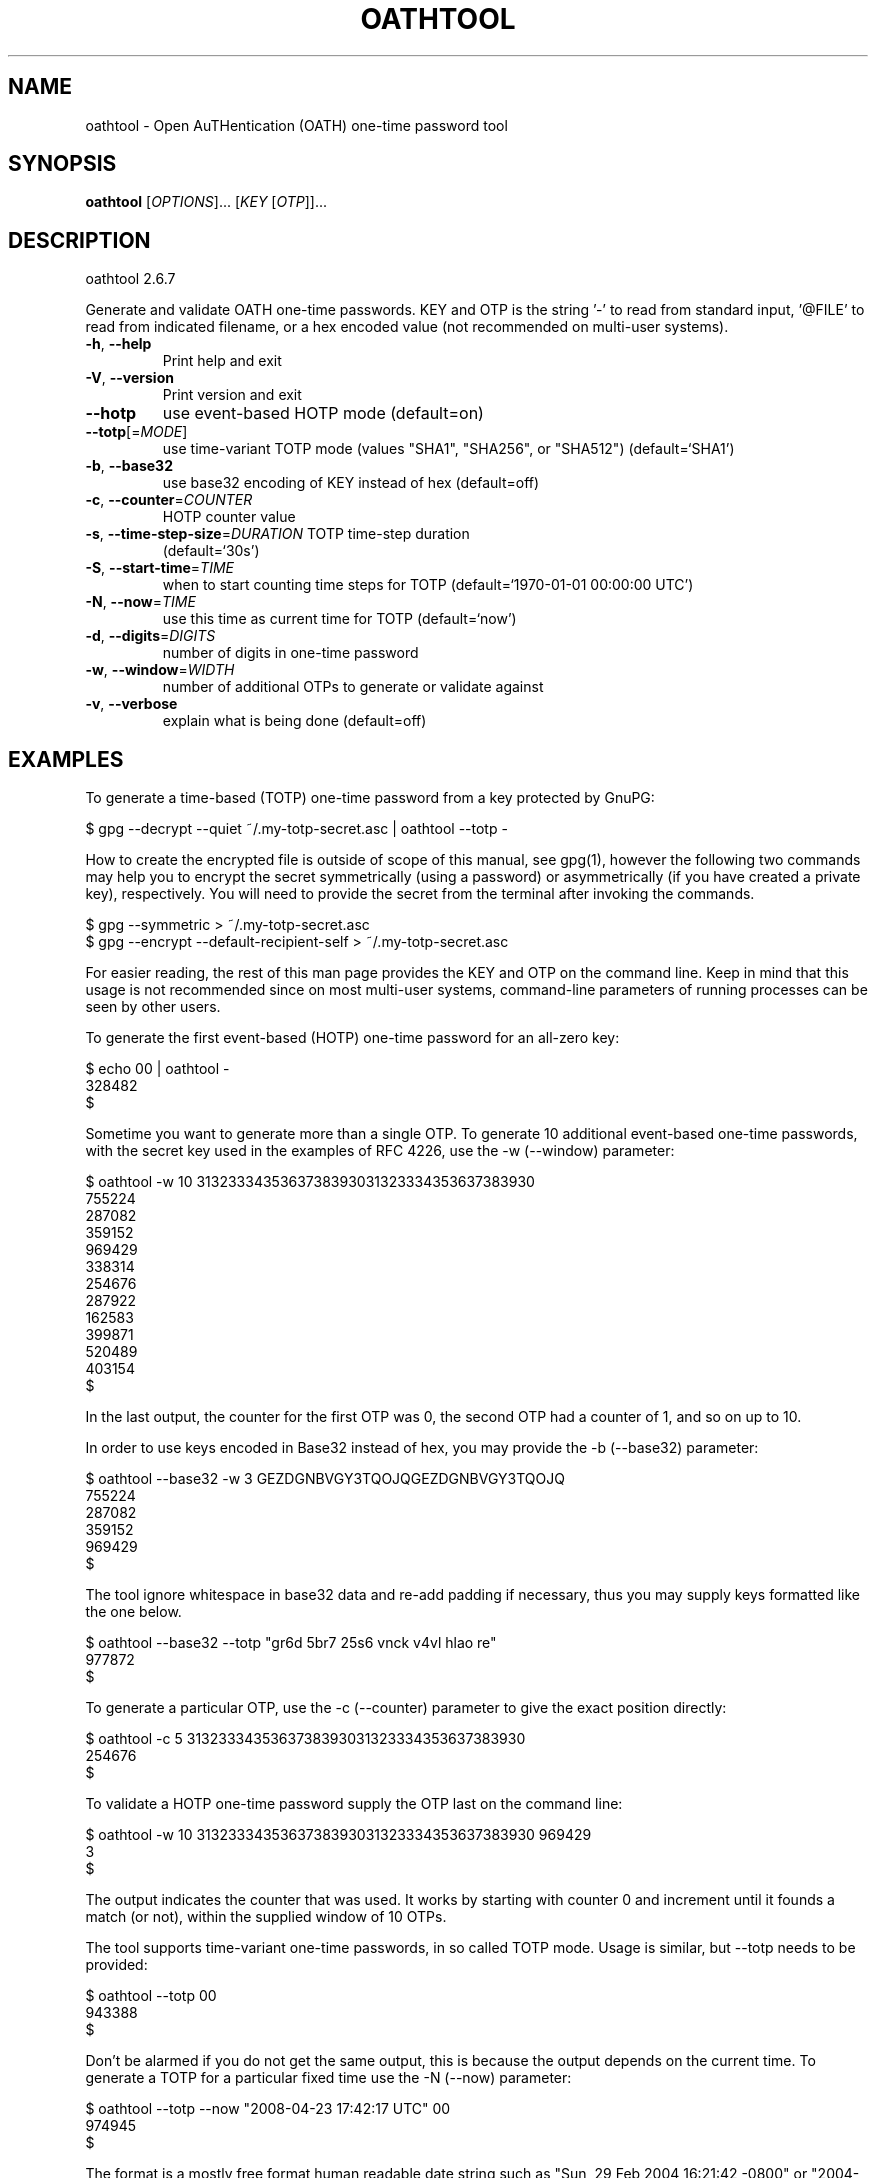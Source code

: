 .\" DO NOT MODIFY THIS FILE!  It was generated by help2man 1.47.8.
.TH OATHTOOL "1" "May 2021" "oathtool (OATH Toolkit) 2.6.7" "User Commands"
.SH NAME
oathtool \- Open AuTHentication (OATH) one-time password tool
.SH SYNOPSIS
.B oathtool
[\fI\,OPTIONS\/\fR]... [\fI\,KEY \/\fR[\fI\,OTP\/\fR]]...
.SH DESCRIPTION
oathtool 2.6.7
.PP
Generate and validate OATH one\-time passwords.  KEY and OTP is the string '\-'
to read from standard input, '@FILE' to read from indicated filename, or a hex
encoded value (not recommended on multi\-user systems).
.TP
\fB\-h\fR, \fB\-\-help\fR
Print help and exit
.TP
\fB\-V\fR, \fB\-\-version\fR
Print version and exit
.TP
\fB\-\-hotp\fR
use event\-based HOTP mode  (default=on)
.TP
\fB\-\-totp\fR[=\fI\,MODE\/\fR]
use time\-variant TOTP mode (values "SHA1",
"SHA256", or "SHA512")  (default=`SHA1')
.TP
\fB\-b\fR, \fB\-\-base32\fR
use base32 encoding of KEY instead of hex
(default=off)
.TP
\fB\-c\fR, \fB\-\-counter\fR=\fI\,COUNTER\/\fR
HOTP counter value
.TP
\fB\-s\fR, \fB\-\-time\-step\-size\fR=\fI\,DURATION\/\fR TOTP time\-step duration
(default=`30s')
.TP
\fB\-S\fR, \fB\-\-start\-time\fR=\fI\,TIME\/\fR
when to start counting time steps for TOTP
(default=`1970\-01\-01 00:00:00 UTC')
.TP
\fB\-N\fR, \fB\-\-now\fR=\fI\,TIME\/\fR
use this time as current time for TOTP
(default=`now')
.TP
\fB\-d\fR, \fB\-\-digits\fR=\fI\,DIGITS\/\fR
number of digits in one\-time password
.TP
\fB\-w\fR, \fB\-\-window\fR=\fI\,WIDTH\/\fR
number of additional OTPs to generate or
validate against
.TP
\fB\-v\fR, \fB\-\-verbose\fR
explain what is being done  (default=off)
.SH EXAMPLES
To generate a time\-based (TOTP) one-time password from a key
protected by GnuPG:

  $ gpg \-\-decrypt \-\-quiet ~/.my-totp-secret.asc | oathtool \-\-totp \-

How to create the encrypted file is outside of scope of this manual,
see gpg(1), however the following two commands may help you to encrypt
the secret symmetrically (using a password) or asymmetrically (if you
have created a private key), respectively.  You will need to provide
the secret from the terminal after invoking the commands.

  $ gpg \-\-symmetric > ~/.my-totp-secret.asc
  $ gpg \-\-encrypt \-\-default-recipient-self > ~/.my-totp-secret.asc

For easier reading, the rest of this man page provides the KEY and OTP
on the command line.  Keep in mind that this usage is not recommended
since on most multi-user systems, command-line parameters of running
processes can be seen by other users.

To generate the first event-based (HOTP) one-time password for an all-zero key:

   $ echo 00 | oathtool \-
   328482
   $

Sometime you want to generate more than a single OTP.  To generate 10
additional event-based one-time passwords, with the secret key used in
the examples of RFC 4226, use the \-w (\-\-window) parameter:

   $ oathtool \-w 10 3132333435363738393031323334353637383930
   755224
   287082
   359152
   969429
   338314
   254676
   287922
   162583
   399871
   520489
   403154
   $

In the last output, the counter for the first OTP was 0, the second
OTP had a counter of 1, and so on up to 10.

In order to use keys encoded in Base32 instead of hex, you may provide
the \-b (\-\-base32) parameter:

   $ oathtool \-\-base32 \-w 3 GEZDGNBVGY3TQOJQGEZDGNBVGY3TQOJQ
   755224
   287082
   359152
   969429
   $

The tool ignore whitespace in base32 data and re-add padding if
necessary, thus you may supply keys formatted like the one below.

   $ oathtool \-\-base32 \-\-totp "gr6d 5br7 25s6 vnck v4vl hlao re"
   977872
   $

To generate a particular OTP, use the \-c (\-\-counter) parameter to
give the exact position directly:

   $ oathtool \-c 5 3132333435363738393031323334353637383930
   254676
   $

To validate a HOTP one-time password supply the OTP last on the
command line:

   $ oathtool \-w 10 3132333435363738393031323334353637383930 969429
   3
   $

The output indicates the counter that was used.  It works by starting
with counter 0 and increment until it founds a match (or not), within
the supplied window of 10 OTPs.

The tool supports time-variant one-time passwords, in so called TOTP
mode.  Usage is similar, but \-\-totp needs to be provided:

   $ oathtool \-\-totp 00
   943388
   $

Don't be alarmed if you do not get the same output, this is because
the output depends on the current time.  To generate a TOTP for a
particular fixed time use the \-N (\-\-now) parameter:

   $ oathtool \-\-totp \-\-now "2008\-04\-23 17:42:17 UTC" 00
   974945
   $

The format is a mostly free format human readable date string such as
"Sun, 29 Feb 2004 16:21:42 \-0800" or "2004\-02\-29 16:21:42" or even
"next Thursday".  It is the same used as the \-\-date parameter of the
date(1) tool.

The default MAC algorithm to use with TOTP is HMAC\-SHA1 and this is
what is usually used.  The tool supports two other MACs, namely the
HMAC\-SHA256 and HMAC\-SHA512 as well.  To use either of these,
qualify the \-\-totp parameter with a value.  Use "SHA256" for
HMAC\-SHA256 and "SHA512" for HMAC\-SHA512.  The following demonstrate
generating one of the RFC 6238 test vectors.

   $ oathtool \-\-totp=SHA256 \-\-digits=8 \-\-now "2009\-02\-13 23:31:30 UTC" 3132333435363738393031323334353637383930313233343536373839303132
   91819424
   $

You may generate several TOTPs by specifying the \-\-window parameter,
similar to how it works for HOTP.  The OTPs generated here will be for
the initial time (normally current time) and then each following time
step (e.g., 30 second window).

   $ oathtool \-\-totp 00 \-w5
   815120
   003818
   814756
   184042
   582326
   733842
   $

You can validate a TOTP one-time password by supplying the secret and
a window parameter (number of time steps before or after current
time):

   $ oathtool \-\-totp \-w 5 00 `oathtool \-\-totp 00`
   0
   $

Similar when generating TOTPs, you can use a \-N (\-\-now) parameter
to specify the time to use instead of the current time:

  $ oathtool \-\-totp \-\-now="2005\-03\-18 01:58:29 UTC" \-w 10000000 3132333435363738393031323334353637383930 89005924
  4115227
  $

The previous test uses values from the TOTP specification and will
stress test the tool because the expected window is around 4 million
time-steps.

There are two system parameters for TOTP: the time-step size and the
time start.

By default the time-step size is 30 seconds, which means you get a new
OTP every 30 seconds.  You may modify this with the \-s
(\-\-time\-step\-size) parameter:

   $ oathtool \-\-totp \-\-time-step-size=45s 00
   109841
   $

The values are valid ISO\-8601 durations, see:
http://en.wikipedia.org/wiki/ISO_8601#Durations

The time start is normally 1970\-01\-01 00:00:00 UTC but you may change
it using the \-S (\-\-start\-time):

   $ oathtool \-\-totp \-\-start-time "1980\-01\-01 00:00:00 UTC" 00
   273884
   $

To get more information about what the tool is using use the \-v
(\-\-verbose) parameter.  Finally, to generate the last TOTP (for
SHA\-1) in the test vector table of RFC 6238 you can invoke the tool
like this:

   $ oathtool \-\-totp \-v \-N "2033\-05\-18 03:33:20 UTC" \-d8 3132333435363738393031323334353637383930
   Hex secret: 3132333435363738393031323334353637383930
   Base32 secret: GEZDGNBVGY3TQOJQGEZDGNBVGY3TQOJQ
   Digits: 8
   Window size: 0
   TOTP mode: SHA1
   Step size (seconds): 30
   Start time: 1970\-01\-01 00:00:00 UTC (0)
   Time now: 2033\-05\-18 03:33:20 UTC (2000000000)
   Counter: 0x3F940AA (66666666)

   69279037
   $
.SH AUTHOR
Written by Simon Josefsson.
.SH "REPORTING BUGS"
Report bugs to: oath\-toolkit\-help@nongnu.org
oathtool home page: <https://www.nongnu.org/oath\-toolkit/>
.br
General help using GNU software: <https://www.gnu.org/gethelp/>
.SH COPYRIGHT
Copyright \(co 2009\-2021 Simon Josefsson.
License GPLv3+: GNU GPL version 3 or later <https://gnu.org/licenses/gpl.html>.
.br
This is free software: you are free to change and redistribute it.
There is NO WARRANTY, to the extent permitted by law.
